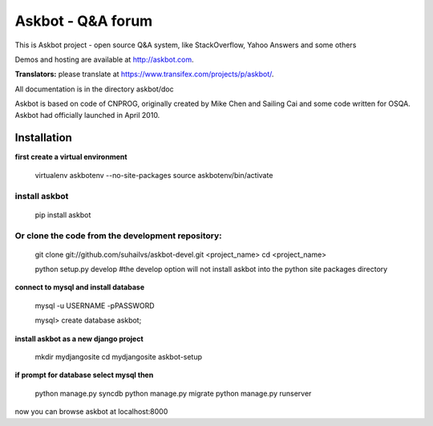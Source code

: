 ===================
Askbot - Q&A forum
===================

This is Askbot project - open source Q&A system, like StackOverflow, Yahoo Answers and some others

Demos and hosting are available at http://askbot.com.

**Translators:** please translate at https://www.transifex.com/projects/p/askbot/.

All documentation is in the directory askbot/doc

Askbot is based on code of CNPROG, originally created by Mike Chen 
and Sailing Cai and some code written for OSQA. Askbot had officially launched
in April 2010.


Installation
============

**first create a virtual environment**

    virtualenv askbotenv --no-site-packages
    source askbotenv/bin/activate

install askbot
--------------

    pip install askbot
    
Or clone the code from the development repository:
--------------------------------------------------

    git clone git://github.com/suhailvs/askbot-devel.git <project_name>
    cd <project_name>
    
    python setup.py develop #the develop option will not install askbot into the python site packages directory

    
**connect to mysql and install database**

    mysql -u USERNAME -pPASSWORD
    
    mysql> create database askbot;
    
**install askbot as a new django project**

    mkdir mydjangosite
    cd mydjangosite
    askbot-setup
    
**if prompt for database select mysql then**

    python manage.py syncdb
    python manage.py migrate
    python manage.py runserver

now you can browse askbot at localhost:8000
